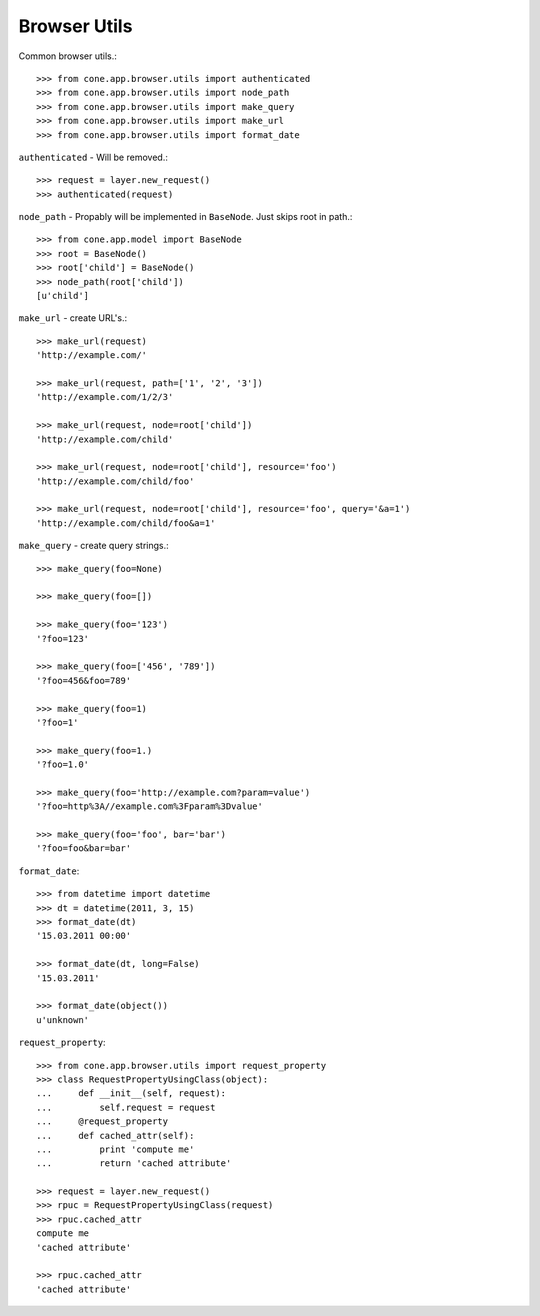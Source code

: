 Browser Utils
=============

Common browser utils.::

    >>> from cone.app.browser.utils import authenticated
    >>> from cone.app.browser.utils import node_path
    >>> from cone.app.browser.utils import make_query
    >>> from cone.app.browser.utils import make_url
    >>> from cone.app.browser.utils import format_date

``authenticated`` - Will be removed.::

    >>> request = layer.new_request()
    >>> authenticated(request)

``node_path`` - Propably will be implemented in ``BaseNode``. Just skips root
in path.::

    >>> from cone.app.model import BaseNode
    >>> root = BaseNode()
    >>> root['child'] = BaseNode()
    >>> node_path(root['child'])
    [u'child']

``make_url`` - create URL's.::

    >>> make_url(request)
    'http://example.com/'

    >>> make_url(request, path=['1', '2', '3'])
    'http://example.com/1/2/3'

    >>> make_url(request, node=root['child'])
    'http://example.com/child'

    >>> make_url(request, node=root['child'], resource='foo')
    'http://example.com/child/foo'

    >>> make_url(request, node=root['child'], resource='foo', query='&a=1')
    'http://example.com/child/foo&a=1'

``make_query`` - create query strings.::

    >>> make_query(foo=None)

    >>> make_query(foo=[])

    >>> make_query(foo='123')
    '?foo=123'

    >>> make_query(foo=['456', '789'])
    '?foo=456&foo=789'

    >>> make_query(foo=1)
    '?foo=1'

    >>> make_query(foo=1.)
    '?foo=1.0'

    >>> make_query(foo='http://example.com?param=value')
    '?foo=http%3A//example.com%3Fparam%3Dvalue'

    >>> make_query(foo='foo', bar='bar')
    '?foo=foo&bar=bar'

``format_date``::

    >>> from datetime import datetime
    >>> dt = datetime(2011, 3, 15)
    >>> format_date(dt)
    '15.03.2011 00:00'

    >>> format_date(dt, long=False)
    '15.03.2011'

    >>> format_date(object())
    u'unknown'

``request_property``::

    >>> from cone.app.browser.utils import request_property
    >>> class RequestPropertyUsingClass(object):
    ...     def __init__(self, request):
    ...         self.request = request
    ...     @request_property
    ...     def cached_attr(self):
    ...         print 'compute me'
    ...         return 'cached attribute'

    >>> request = layer.new_request()
    >>> rpuc = RequestPropertyUsingClass(request)
    >>> rpuc.cached_attr
    compute me
    'cached attribute'

    >>> rpuc.cached_attr
    'cached attribute'
